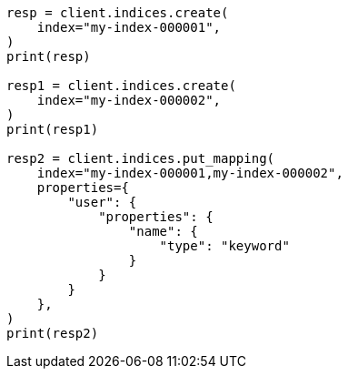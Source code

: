 // This file is autogenerated, DO NOT EDIT
// indices/put-mapping.asciidoc:125

[source, python]
----
resp = client.indices.create(
    index="my-index-000001",
)
print(resp)

resp1 = client.indices.create(
    index="my-index-000002",
)
print(resp1)

resp2 = client.indices.put_mapping(
    index="my-index-000001,my-index-000002",
    properties={
        "user": {
            "properties": {
                "name": {
                    "type": "keyword"
                }
            }
        }
    },
)
print(resp2)
----
